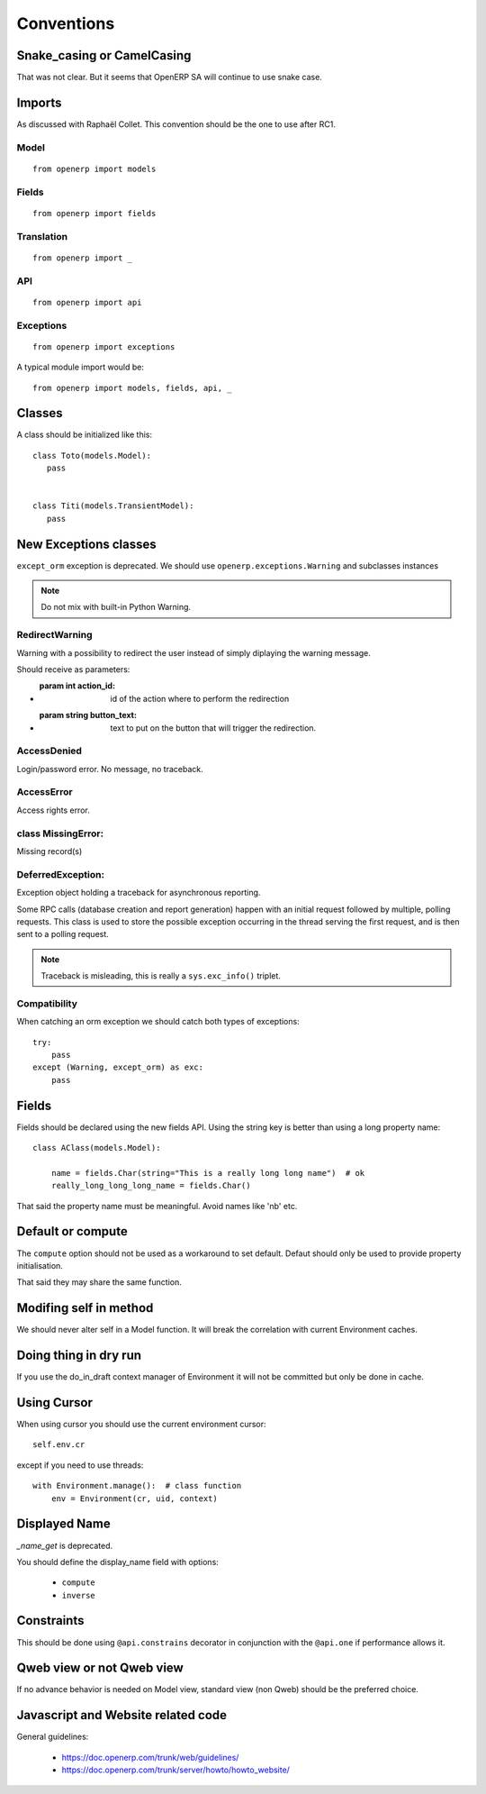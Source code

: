Conventions
===========

Snake_casing or CamelCasing
---------------------------
That was not clear.
But it seems that OpenERP SA will continue to use snake case.

Imports
-------
As discussed with Raphaël Collet.
This convention should be the one to use after RC1.

Model
#####

::

  from openerp import models

Fields
######

::

  from openerp import fields

Translation
###########

::

  from openerp import _

API
###

::

  from openerp import api

Exceptions
##########

::

  from openerp import exceptions

A typical module import would be: ::
  
  from openerp import models, fields, api, _

Classes
-------
A class should be initialized like this: ::

    class Toto(models.Model):
       pass
    
    
    class Titi(models.TransientModel):
       pass


New Exceptions classes
----------------------

``except_orm`` exception is deprecated.
We should use ``openerp.exceptions.Warning`` and subclasses instances

.. note::
  Do not mix with built-in Python Warning.


RedirectWarning
###############

Warning with a possibility to redirect the user instead of simply
diplaying the warning message.

Should receive as parameters:

* :param int action_id: id of the action where to perform the redirection
* :param string button_text: text to put on the button that will trigger
                             the redirection.

AccessDenied
############

Login/password error. No message, no traceback.

AccessError
###########

Access rights error.

class MissingError:
###################

Missing record(s)

DeferredException:
##################

Exception object holding a traceback for asynchronous reporting.

Some RPC calls (database creation and report generation) happen with
an initial request followed by multiple, polling requests. This class
is used to store the possible exception occurring in the thread serving
the first request, and is then sent to a polling request.

.. note::
   Traceback is misleading, this is really a ``sys.exc_info()`` triplet.


Compatibility
#############

When catching an orm exception we should catch both types of exceptions: ::

    try:
        pass
    except (Warning, except_orm) as exc:
        pass


Fields
------

Fields should be declared using the new fields API.
Using the string key is better than using a long property name: ::

    class AClass(models.Model):

        name = fields.Char(string="This is a really long long name")  # ok
        really_long_long_long_name = fields.Char()

That said the property name must be meaningful. Avoid names like 'nb' etc.


Default or compute
------------------

The ``compute`` option should not be used as a workaround to set default.
Defaut should only be used to provide property initialisation.

That said they may share the same function.

Modifing self in method
-----------------------

We should never alter self in a Model function.
It will break the correlation with current Environment caches.


Doing thing in dry run
----------------------

If you use the do_in_draft context manager of Environment
it will not be committed but only be done in cache.


Using Cursor
------------

When using cursor you should use the current environment cursor: ::

      self.env.cr

except if you need to use threads: ::

    with Environment.manage():  # class function
        env = Environment(cr, uid, context)

Displayed Name
--------------

`_name_get` is deprecated.

You should define the display_name field with options:

 * ``compute``
 * ``inverse``


Constraints
-----------

This should be done using ``@api.constrains`` decorator in
conjunction with the ``@api.one`` if performance allows it.


Qweb view or not Qweb view
--------------------------

If no advance behavior is needed on Model view,
standard view (non Qweb) should be the preferred choice.


Javascript and Website related code
-----------------------------------

General guidelines:

 * https://doc.openerp.com/trunk/web/guidelines/
 * https://doc.openerp.com/trunk/server/howto/howto_website/
